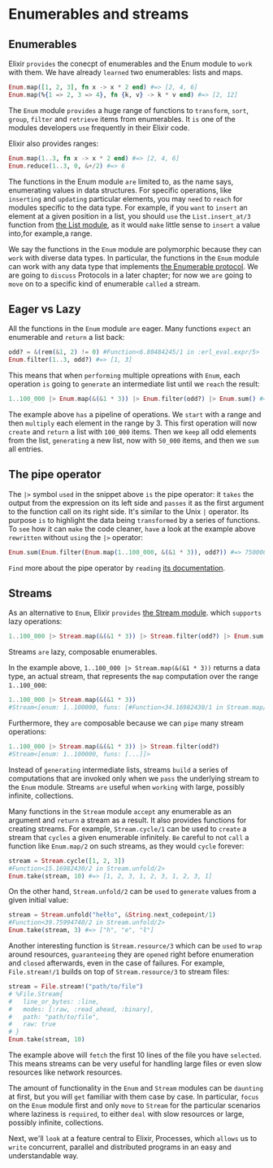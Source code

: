 * Enumerables and streams
** Enumerables
Elixir =provides= the conecpt of enumerables and the Enum module to =work= with them.
We have already =learned= two enumerables: lists and maps.
#+BEGIN_SRC elixir
Enum.map([1, 2, 3], fn x -> x * 2 end) #=> [2, 4, 6]
Enum.map(%{1 => 2, 3 => 4}, fn {k, v} -> k * v end) #=> [2, 12]
#+END_SRC

The ~Enum~ module =provides= a huge range of functions
to =transform=, =sort=, =group=, =filter= and =retrieve= items from enumerables.
It =is= one of the modules developers =use= frequently in their Elixir code.

Elixir also provides ranges:
#+BEGIN_SRC elixir
Enum.map(1..3, fn x -> x * 2 end) #=> [2, 4, 6]
Enum.reduce(1..3, 0, &+/2) #=> 6
#+END_SRC

The functions in the Enum module =are= limited to, as the name says,
enumerating values in data structures.
For specific operations, like =inserting= and =updating= particular elements,
you may =need= to =reach= for modules specific to the data type.
For example, if you =want= to =insert= an element at a given position in a list,
you should =use= the ~List.insert_at/3~ function from [[https://hexdocs.pm/elixir/List.html][the List module]],
as it would =make= little sense to =insert= a value into,for example,a range.

We say the functions in the ~Enum~ module are polymorphic
because they can =work= with diverse data types.
In particular, the functions in the ~Enum~ module can work with any data type
that implements [[https://hexdocs.pm/elixir/Enumerable.html][the Enumerable protocol]].
We are going to =discuss= Protocols in a later chapter;
for now we =are= going to =move= on to a specific kind of enumerable =called= a stream.

** Eager vs Lazy
All the functions in the ~Enum~ module =are= eager.
Many functions =expect= an enumerable and =return= a list back:
#+BEGIN_SRC elixir
odd? = &(rem(&1, 2) != 0) #Function<6.80484245/1 in :erl_eval.expr/5>
Enum.filter(1..3, odd?) #=> [1, 3]
#+END_SRC

This means that when =performing= multiple opreations with ~Enum~,
each operation =is= going to =generate= an intermediate list until we =reach= the result:
#+BEGIN_SRC elixir
1..100_000 |> Enum.map(&(&1 * 3)) |> Enum.filter(odd?) |> Enum.sum() #=> 7500000000
#+END_SRC

The example above =has= a pipeline of operations.
We =start= with a range and then =multiply= each element in the range by 3.
This first operation will now =create= and =return= a list with ~100_000~ items.
Then we =keep= all odd elements from the list, =generating= a new list,
now with ~50_000~ items, and then we =sum= all entries.

** The pipe operator
The ~|>~ symbol =used= in the snippet above =is= the pipe operator:
it =takes= the output from the expression on its left side
and =passes= it as the first argument to the function call on its right side.
It's similar to the Unix ~|~ operator.
Its purpose =is= to highlight the data being =transformed= by a series of functions.
To =see= how it can =make= the code cleaner,
=have= a look at the example above =rewritten= without =using= the ~|>~ operator:
#+BEGIN_SRC elixir
Enum.sum(Enum.filter(Enum.map(1..100_000, &(&1 * 3)), odd?)) #=> 7500000000
#+END_SRC

=Find= more about the pipe operator by =reading= [[https://hexdocs.pm/elixir/Kernel.html#%7C%3E/2][its documentation]].

** Streams
As an alternative to ~Enum~, Elixir =provides= [[https://hexdocs.pm/elixir/Stream.html][the Stream module]].
which =supports= lazy operations:
#+BEGIN_SRC elixir
1..100_000 |> Stream.map(&(&1 * 3)) |> Stream.filter(odd?) |> Enum.sum
#+END_SRC
   
Streams =are= lazy, composable enumerables.

In the example above, ~1..100_000 |> Stream.map(&(&1 * 3))~ returns a data type,
an actual stream, that represents the ~map~ computation over the range ~1..100_000~:

#+BEGIN_SRC elixir
1..100_000 |> Stream.map(&(&1 * 3))
#Stream<[enum: 1..100000, funs: [#Function<34.16982430/1 in Stream.map/2>]]>
#+END_SRC

Furthermore, they =are= composable because we can =pipe= many stream operations:
#+BEGIN_SRC elixir
1..100_000 |> Stream.map(&(&1 * 3)) |> Stream.filter(odd?)
#Stream<[enum: 1..100000, funs: [...]]>
#+END_SRC

Instead of =generating= intermediate lists, streams =build= a series of computations
that are invoked only when we =pass= the underlying stream to the ~Enum~ module.
Streams =are= useful when =working= with large, possibly infinite, collections.

Many functions in the ~Stream~ module =accept= any enumerable as an argument
and =return= a stream as a result.
It also provides functions for creating streams.
For example, ~Stream.cycle/1~ can be used to =create= a stream
that =cycles= a given enumerable infinitely.
=Be= careful to not =call= a function like ~Enum.map/2~ on such streams, as they would =cycle= forever:
#+BEGIN_SRC elixir
stream = Stream.cycle([1, 2, 3])
#Function<15.16982430/2 in Stream.unfold/2>
Enum.take(stream, 10) #=> [1, 2, 3, 1, 2, 3, 1, 2, 3, 1]
#+END_SRC

On the other hand, ~Stream.unfold/2~ can be =used= to =generate= values from a given initial value:
#+BEGIN_SRC elixir
stream = Stream.unfold("hełło", &String.next_codepoint/1)
#Function<39.75994740/2 in Stream.unfold/2>
Enum.take(stream, 3) #=> ["h", "e", "ł"]
#+END_SRC

Another interesting function is ~Stream.resource/3~ which can be =used= to =wrap= around resources,
=guaranteeing= they are =opened= right before enumeration and =closed= afterwards,
even in the case of failures.
For example, ~File.stream!/1~ builds on top of ~Stream.resource/3~ to stream files:
#+BEGIN_SRC elixir
stream = File.stream!("path/to/file")
# %File.Stream{
#   line_or_bytes: :line,
#   modes: [:raw, :read_ahead, :binary],
#   path: "path/to/file",
#   raw: true
# }
Enum.take(stream, 10)
#+END_SRC

The example above will =fetch= the first 10 lines of the file you have =selected=.
This means streams can be very useful for handling large files
or even slow resources like network resources.

The amount of functionality in the ~Enum~ and ~Stream~ modules can be =daunting= at first,
but you will =get= familiar with them case by case.
In particular, =focus= on the ~Enum~ module first and only =move= to ~Stream~
for the particular scenarios where laziness is =required=,
to either =deal= with slow resources or large, possibly infinite, collections.

Next, we'll =look= at a feature central to Elixir, Processes, which =allows= us to =write= concurrent,
parallel and distributed programs in an easy and understandable way.

